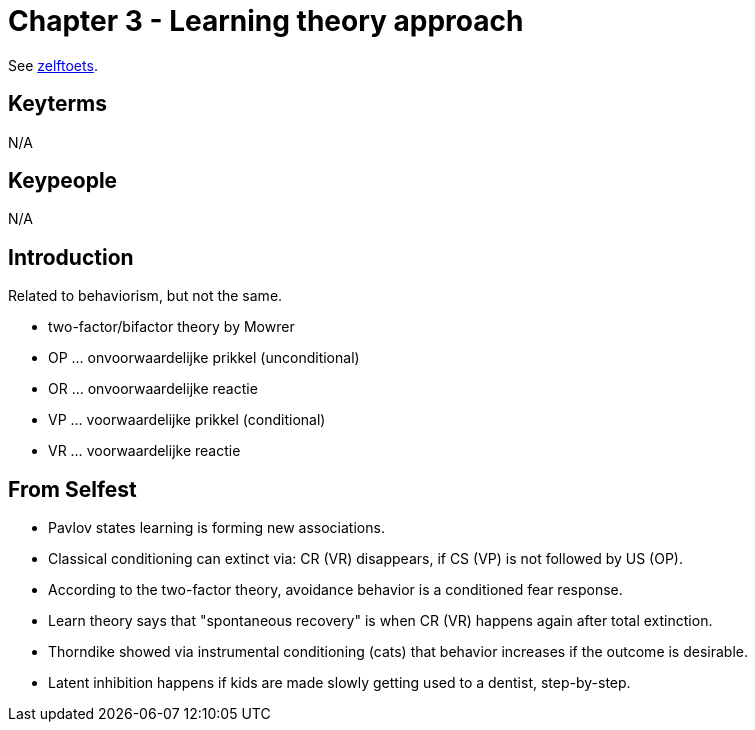 = Chapter 3 - Learning theory approach


See link:zelftoets3.html[zelftoets].

== Keyterms

N/A

== Keypeople

N/A

== Introduction

Related to behaviorism, but not the same.

* two-factor/bifactor theory by Mowrer

* OP ... onvoorwaardelijke prikkel (unconditional)
* OR ... onvoorwaardelijke reactie
* VP ... voorwaardelijke prikkel (conditional)
* VR ... voorwaardelijke reactie

== From Selfest

* Pavlov states learning is forming new associations.
* Classical conditioning can extinct via: CR (VR) disappears, if CS (VP) is not followed by US (OP).
* According to the two-factor theory, avoidance behavior is a conditioned fear response.
* Learn theory says that "spontaneous recovery" is when CR (VR) happens again after total extinction.
* Thorndike showed via instrumental conditioning (cats) that behavior increases if the outcome is desirable.
* Latent inhibition happens if kids are made slowly getting used to a dentist, step-by-step.
